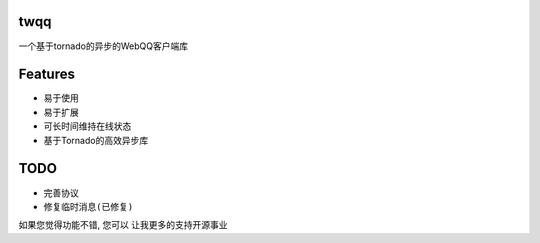 twqq
####
一个基于tornado的异步的WebQQ客户端库


Features
########
* 易于使用
* 易于扩展
* 可长时间维持在线状态
* 基于Tornado的高效异步库


TODO
####
* 完善协议
* ``修复临时消息(已修复)``



如果您觉得功能不错, 您可以 |imglink|_ 让我更多的支持开源事业

.. |imglink| image:: https://img.alipay.com/sys/personalprod/style/mc/btn-index.png

.. _imglink: http://me.alipay.com/woodd

